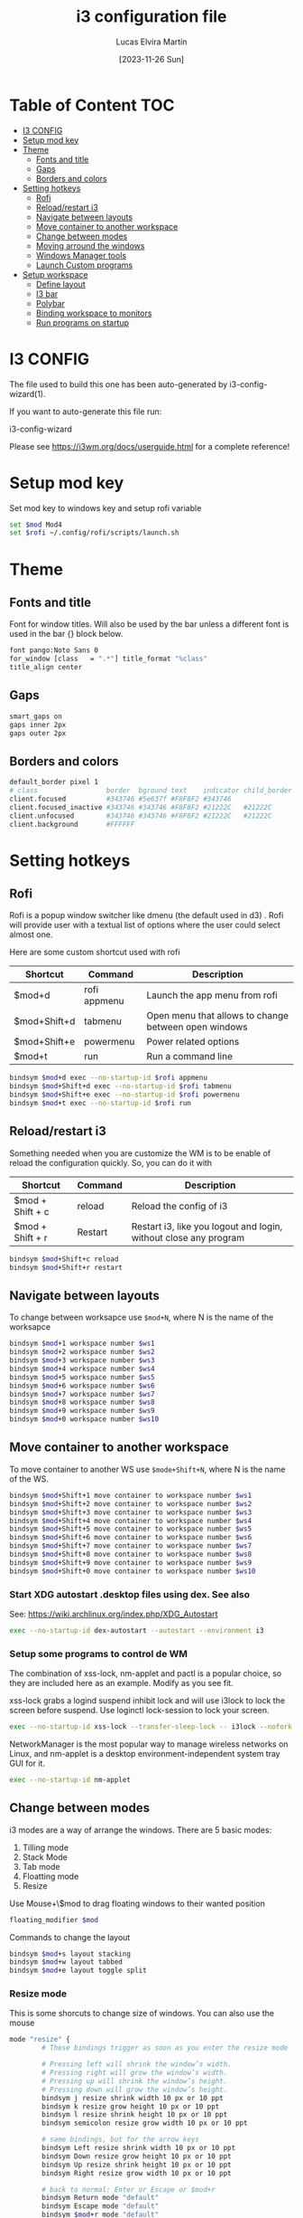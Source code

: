 #+TITLE: i3 configuration file
#+AUTHOR: Lucas Elvira Martín
#+DATE: [2023-11-26 Sun]
#+PROPERTY: header-args :tangle config
#+auto_tangle: t 
* Table of Content                                                      :TOC:
- [[#i3-config][I3 CONFIG]]
- [[#setup-mod-key][Setup mod key]]
- [[#theme][Theme]]
  - [[#fonts-and-title][Fonts and title]]
  - [[#gaps][Gaps]]
  - [[#borders-and-colors][Borders and colors]]
- [[#setting-hotkeys][Setting hotkeys]]
  - [[#rofi][Rofi]]
  - [[#reloadrestart-i3][Reload/restart i3]]
  - [[#navigate-between-layouts][Navigate between layouts]]
  - [[#move-container-to-another-workspace][Move container to another workspace]]
  - [[#change-between-modes][Change between modes]]
  - [[#moving-arround-the-windows][Moving arround the windows]]
  - [[#windows-manager-tools][Windows Manager tools]]
  - [[#launch-custom-programs][Launch Custom programs]]
- [[#setup-workspace][Setup workspace]]
  - [[#define-layout][Define layout]]
  - [[#i3-bar][I3 bar]]
  - [[#polybar][Polybar]]
  - [[#binding-workspace-to-monitors][Binding workspace to monitors]]
  - [[#run-programs-on-startup][Run programs on startup]]

* I3 CONFIG

The file used to build this one has been auto-generated by i3-config-wizard(1).

If you want to auto-generate this file run:

#+begin_example sh
i3-config-wizard
#+end_example

Please see <https://i3wm.org/docs/userguide.html> for a complete reference!

* Setup mod key

Set mod key to windows key and setup rofi variable

#+begin_src sh
set $mod Mod4
set $rofi ~/.config/rofi/scripts/launch.sh
#+end_src

* Theme
** Fonts and title

Font for window titles. Will also be used by the bar unless a different
font is used in the bar {} block below.

#+begin_src sh
font pango:Noto Sans 0
for_window [class   = ".*"] title_format "%class"
title_align center
#+end_src

** Gaps
#+begin_src sh
smart_gaps on
gaps inner 2px
gaps outer 2px
#+end_src

** Borders and colors

#+begin_src sh
default_border pixel 1
# class                 border  bground text    indicator child_border
client.focused          #343746 #5e637f #F8F8F2 #343746
client.focused_inactive #343746 #343746 #F8F8F2 #21222C   #21222C
client.unfocused        #343746 #343746 #F8F8F2 #21222C   #21222C
client.background       #FFFFFF
#+end_src

* Setting hotkeys

** Rofi

Rofi is a popup window switcher like dmenu (the default used in d3) . Rofi will
provide user with a textual list of options where the user could select almost
one.

Here are some custom shortcut used with rofi


| Shortcut     | Command      | Description                                          |
|--------------+--------------+------------------------------------------------------|
| $mod+d       | rofi appmenu | Launch the app menu from rofi                        |
| $mod+Shift+d | tabmenu      | Open menu that allows to change between open windows |
| $mod+Shift+e | powermenu    | Power related options                                |
| $mod+t       | run          | Run a command line                                   |

#+begin_src sh
bindsym $mod+d exec --no-startup-id $rofi appmenu
bindsym $mod+Shift+d exec --no-startup-id $rofi tabmenu
bindsym $mod+Shift+e exec --no-startup-id $rofi powermenu 
bindsym $mod+t exec --no-startup-id $rofi run 
#+end_src

** Reload/restart i3

Something needed when you are customize the WM is to be enable of reload the
configuration quickly. So, you can do it with 

| Shortcut         | Command | Description                                                      |
|------------------+---------+------------------------------------------------------------------|
| $mod + Shift + c | reload  | Reload the config of i3                                          |
| $mod + Shift + r | Restart | Restart i3, like you logout and login, without close any program |
|------------------+---------+------------------------------------------------------------------|

#+begin_src sh
bindsym $mod+Shift+c reload
bindsym $mod+Shift+r restart
#+end_src

** Navigate between layouts

To change between worksapce use ~$mod+N~, where N is the name of the worksapce
#+begin_src sh
bindsym $mod+1 workspace number $ws1
bindsym $mod+2 workspace number $ws2
bindsym $mod+3 workspace number $ws3
bindsym $mod+4 workspace number $ws4
bindsym $mod+5 workspace number $ws5
bindsym $mod+6 workspace number $ws6
bindsym $mod+7 workspace number $ws7
bindsym $mod+8 workspace number $ws8
bindsym $mod+9 workspace number $ws9
bindsym $mod+0 workspace number $ws10
#+end_src

** Move container to another workspace

To move container to another WS use ~$mode+Shift+N~, where N is the  name of the WS.
#+begin_src sh
bindsym $mod+Shift+1 move container to workspace number $ws1
bindsym $mod+Shift+2 move container to workspace number $ws2
bindsym $mod+Shift+3 move container to workspace number $ws3
bindsym $mod+Shift+4 move container to workspace number $ws4
bindsym $mod+Shift+5 move container to workspace number $ws5
bindsym $mod+Shift+6 move container to workspace number $ws6
bindsym $mod+Shift+7 move container to workspace number $ws7
bindsym $mod+Shift+8 move container to workspace number $ws8
bindsym $mod+Shift+9 move container to workspace number $ws9
bindsym $mod+Shift+0 move container to workspace number $ws10
#+end_src

*** Start XDG autostart .desktop files using dex. See also

See: <https://wiki.archlinux.org/index.php/XDG_Autostart>

#+begin_src sh
exec --no-startup-id dex-autostart --autostart --environment i3
#+end_src

*** Setup some programs to control de WM

The combination of xss-lock, nm-applet and pactl is a popular choice, so
they are included here as an example. Modify as you see fit.

xss-lock grabs a logind suspend inhibit lock and will use i3lock to lock
the screen before suspend. Use loginctl lock-session to lock your
screen.

#+begin_src sh
exec --no-startup-id xss-lock --transfer-sleep-lock -- i3lock --nofork
#+end_src
NetworkManager is the most popular way to manage wireless networks on
Linux, and nm-applet is a desktop environment-independent system tray
GUI for it.

#+begin_src sh
exec --no-startup-id nm-applet
#+end_src

** Change between modes

i3 modes are a way of arrange the windows. There are 5 basic modes:

1.  Tilling mode
2.  Stack Mode
3.  Tab mode
4.  Floatting mode
5.  Resize

Use Mouse+\$mod to drag floating windows to their wanted position

#+begin_src sh
floating_modifier $mod
#+end_src

Commands to change the layout

#+begin_src sh
bindsym $mod+s layout stacking
bindsym $mod+w layout tabbed
bindsym $mod+e layout toggle split
#+end_src

*** Resize mode

This is some shorcuts to change size of windows. You can also use the mouse

#+begin_src sh
mode "resize" {
        # These bindings trigger as soon as you enter the resize mode

        # Pressing left will shrink the window’s width.
        # Pressing right will grow the window’s width.
        # Pressing up will shrink the window’s height.
        # Pressing down will grow the window’s height.
        bindsym j resize shrink width 10 px or 10 ppt
        bindsym k resize grow height 10 px or 10 ppt
        bindsym l resize shrink height 10 px or 10 ppt
        bindsym semicolon resize grow width 10 px or 10 ppt

        # same bindings, but for the arrow keys
        bindsym Left resize shrink width 10 px or 10 ppt
        bindsym Down resize grow height 10 px or 10 ppt
        bindsym Up resize shrink height 10 px or 10 ppt
        bindsym Right resize grow width 10 px or 10 ppt

        # back to normal: Enter or Escape or $mod+r
        bindsym Return mode "default"
        bindsym Escape mode "default"
        bindsym $mod+r mode "default"
}
bindsym $mod+r mode "resize"
#+end_src

** Moving arround the windows

There are some key binding to navigate arrount the current layout

#+begin_src sh
# change focus
bindsym $mod+j focus left
bindsym $mod+k focus down
bindsym $mod+l focus up
bindsym $mod+semicolon focus right

# alternatively, you can use the cursor keys:
bindsym $mod+Left focus left
bindsym $mod+Down focus down
bindsym $mod+Up focus up
bindsym $mod+Right focus right

# move focused window
bindsym $mod+Shift+j move left
bindsym $mod+Shift+k move down
bindsym $mod+Shift+l move up
bindsym $mod+Shift+semicolon move right

# alternatively, you can use the cursor keys:
bindsym $mod+Shift+Left move left
bindsym $mod+Shift+Down move down
bindsym $mod+Shift+Up move up
bindsym $mod+Shift+Right move right

# split in horizontal orientation
bindsym $mod+h split h

# split in vertical orientation
bindsym $mod+v split v

# enter fullscreen mode for the focused container
bindsym $mod+f fullscreen toggle

# change container layout (stacked, tabbed, toggle split)

# toggle tiling / floating
bindsym $mod+Shift+space floating toggle

# change focus between tiling / floating windows
bindsym $mod+space focus mode_toggle

# focus the parent container
bindsym $mod+a focus parent

# focus the child container
# bindsym $mod+d focus child

# kill focused window
bindsym $mod+Shift+q kill
#+end_src



** Windows Manager tools

***  Use pactl to adjust volume in PulseAudio.

#+begin_src sh
set $refresh_i3status killall -SIGUSR1 i3status
bindsym XF86AudioRaiseVolume exec --no-startup-id pactl set-sink-volume @DEFAULT_SINK@ +5% && $refresh_i3status
bindsym XF86AudioLowerVolume exec --no-startup-id pactl set-sink-volume @DEFAULT_SINK@ -5% && $refresh_i3status
bindsym XF86AudioMute exec --no-startup-id pactl set-sink-mute @DEFAULT_SINK@ toggle && $refresh_i3status
bindsym XF86AudioMicMute exec --no-startup-id pactl set-source-mute @DEFAULT_SOURCE@ toggle && $refresh_i3status
bindsym XF86AudioPlay exec playerctl play-pause
bindsym XF86AudioStop exec playerctl stop
bindsym XF86AudioNext exec playerctl next
bindsym XF86AudioPrev exec playerctl previous
#+end_src

***  Allow to make screenshoots

#+begin_src sh
bindsym Print exec --no-startup-id maim "/home/$USER/Pictures/$(date +'%Y-%m-%d %H-%M-%S').png" && notify-send "Picture save in ~/Pictures/$(date +'%Y-%m-%d %H-%M-%S').png"
bindsym $mod+Print exec --no-startup-id maim --window $(xdotool getactivewindow) "/home/$USER/Pictures/$(date +'%Y-%m-%d %H-%M-%S').png" && notify-send "Picture save in ~/Pictures/$(date +'%Y-%m-%d %H-%M-%S').png"
bindsym Shift+Print exec --no-startup-id maim --select "/home/$USER/Pictures/$(date +'%Y-%m-%d %H-%M-%S').png" && notify-send "Picture save in ~/Pictures/$(date +'%Y-%m-%d %H-%M-%S').png"
## Clipboard Screenshots
bindsym Ctrl+Print exec --no-startup-id maim | xclip -selection clipboard -t image/png
bindsym Ctrl+$mod+Print exec --no-startup-id maim --window $(xdotool getactivewindow) | xclip -selection clipboard -t image/png
bindsym Ctrl+Shift+Print exec --no-startup-id maim --select | xclip -selection clipboard -t image/png
#+end_src

** Launch Custom programs
| action                     | shortcuts    |
|----------------------------+--------------|
| launch terminal            | $mod+return  |
| Launch firefox             | $mod+shift+b |
| Launch telegram            | $mod+shift+t |
| Connect headphones         | $mod+F1      |
| Change keyboard layout     | alt+shift    |
| Connect UC3M vpn           | $mod+F2      |
| open wiki.vim home         | $mod+alt+w   |
| open wiki.vim journal home | $mod+alt+j   |
|----------------------------+--------------|

#+begin_src sh
bindsym $mod+Return exec i3-sensible-terminal
bindsym $mod+Shift+b exec --no-startup-id firefox
bindsym $mod+Shift+t exec --no-startup-id telegram-desktop

exec_always "setxkbmap -option 'grp:alt_shift_toggle' -layout us,es"
bindsym $mod+F1 exec  --no-startup-id ~/.local/bin/bluetooth.sh

#+end_src

* Setup workspace

Workspace are like virtual desktop in other window manager or desktop
environment. On each workspace you can have any program, also you cand
bind some program to always be openend in one of it

** Define layout

In this block we define names for the default layout and store it in
variables to avoid repeating the names in multiple places

#+begin_src sh
set $ws1    "1: "
set $ws2    "2: "
set $ws3    "3:"
set $ws4    "4:"
set $ws5    "5:"
set $ws6    "6:"
set $ws7    "7:"
set $ws8    "8:"
set $ws9    "9:"
set $ws10   "10:"
set $ws11   scratchpad
#+end_src

*** Send programs to custom WS

Most of the programs can be referenced by its class and sent to custom
workspace. In this case, I will set firefox on ws2, spotify on ws3 and
message service on 4

#+begin_src sh
assign [class="firefox"] $ws2
assign [class="TelegramDesktop"] $ws4
assign [class="slack"] $ws4
assign [class="obsidian"] $ws5
#+end_src

There are also programs that don\'t follow this rule, so it is necessary
another method

#+begin_src sh
for_window [class="Spotify"] move to workspace $ws3
#+end_src

** I3 bar                                                       :DEPRECATED:

Start i3bar to display a workspace bar (plus the system information
i3status In the future, it will be replace to i3blocks or polybar

``` i3config
# finds out, if available)
bar {
  colors {
    background #000000
    statusline #FFFFFF
    separator  #666666

    focused_workspace  #83CAFA #51A2DA #FFFFFF
    active_workspace   #3C6EB4 #294172 #FFFFFF
    inactive_workspace #8C8C8C #4C4C4C #888888
    urgent_workspace   #EC69A0 #DB3279 #FFFFFF
    binding_mode       #b691d3 #A07CBC #FFFFFF
  }
  status_command i3status
}
```

** Polybar

Launch polybar on each restart. The configuration file is [[file:../polybar/config.org][polybar.org]]

#+begin_src sh
exec_always --no-startup-id /home/lucas/.config/polybar/launch.sh
#+end_src
** Binding workspace to monitors

#+begin_src sh
workspace $ws1 output DP-1
workspace $ws3 output DP-1
workspace $ws5 output DP-1
workspace $ws7 output DP-1
workspace $ws9 output DP-1
workspace $ws2 output HDMI-0
workspace $ws4 output HDMI-0
workspace $ws6 output HDMI-0
workspace $ws8 output HDMI-0
workspace $ws10 output HDMI-0
#+end_src

** Run programs on startup

Run some command on login. With *exec~always~* the command will be
execute always that the config file is reload. If you only want that it
will be execute once use *exec*

1.  Set background image
2.  launch picom
3.  Run xrand
4.  Run Redshift
5.  Launch always duns

#+begin_src sh
exec --no-startup-id feh --bg-fill /home/lucas/Pictures/wallpapers/OsfFKJ0.jpg
exec --no-startup-id picom -b -f --experimental-backends
exec --no-startup-id xrandr --output HDMI-0 --auto --right-of DP-1
exec --no-startup-id redshift -l 40.59:-3.712
exec --no-startup-id i3-sensible-terminal
exec_always --no-startup-id dunst -config ~/.config/dunst/dunstrc
exec --no-startup-id dex ~/.config/autostart/emacs-server.desktop
#+end_src
